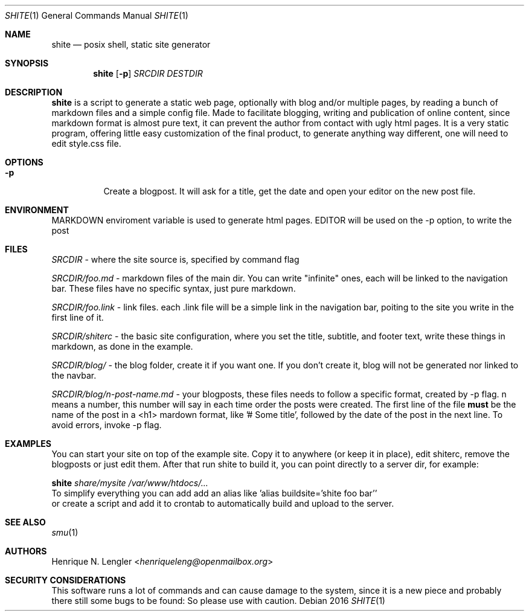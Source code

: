 .Dd 2016
.Dt SHITE 1
.Os
.Sh NAME
.Nm shite
.Nd posix shell, static site generator
.Sh SYNOPSIS
.Nm
.Op Fl p
.Ar SRCDIR
.Ar DESTDIR
.Sh DESCRIPTION
.Nm
is a script to generate a static web page, optionally with blog and/or multiple
pages, by reading a bunch of markdown files and a simple config file.  Made to
facilitate blogging, writing and publication of online content, since markdown
format is almost pure text, it can prevent the author from contact with ugly html
pages.  It is a very static program, offering little easy customization of the
final product, to generate anything way different, one will need to edit style.css
file.
.Sh OPTIONS
.Bl -tag -width Ds
.It Fl p
Create a blogpost. It will ask for a title, get the date and open your editor on the
new post file.
.El
.Sh ENVIRONMENT
.Ev MARKDOWN
enviroment variable is used to generate html pages.
.Ev EDITOR
will be used on the -p option, to write the post
.Sh FILES
.Pa SRCDIR
- where the site source is, specified by command flag
.Pp
.Pa SRCDIR/foo.md
- markdown files of the main dir. You can write "infinite" ones, each will be
linked to the navigation bar. These files have no specific syntax, just pure markdown.
.Pp
.Pa SRCDIR/foo.link
- link files. each .link file will be a simple link in the navigation bar, poiting
to the site you write in the first line of it.
.Pp
.Pa SRCDIR/shiterc
- the basic site configuration, where you set the title, subtitle, and footer text,
write these things in markdown, as done in the example.
.Pp
.Pa SRCDIR/blog/
- the blog folder, create it if you want one. If you don't create it, blog will
not be generated nor linked to the navbar.
.Pp
.Pa SRCDIR/blog/n-post-name.md
- your blogposts, these files needs to follow a specific format, created by -p
flag. n means a number, this number will say in each time order the posts were
created. The first line of the file
.Sy must
be the name of the post in a <h1> mardown format, like '# Some title', followed
by the date of the post in the next line. To avoid errors, invoke -p flag.
.Sh EXAMPLES
You can start your site on top of the example site. Copy it to anywhere (or keep 
it in place), edit shiterc, remove the blogposts or just edit them. After that 
run shite to build it, you can point directly to a server dir, for example:
.Bd -literal -offset left
.Nm Pa share/mysite /var/www/htdocs/...
To simplify everything you can add add an alias like 'alias buildsite='shite foo bar''
or create a script and add it to crontab to automatically build and upload to the server.
.Ed
.Sh SEE ALSO
.Xr smu 1
.Sh AUTHORS
.An Henrique N. Lengler Aq Mt henriqueleng@openmailbox.org
.Sh SECURITY CONSIDERATIONS
This software runs a lot of commands and can cause damage to the system, since it 
is a new piece and probably there still some bugs to be found: So please use with caution.
